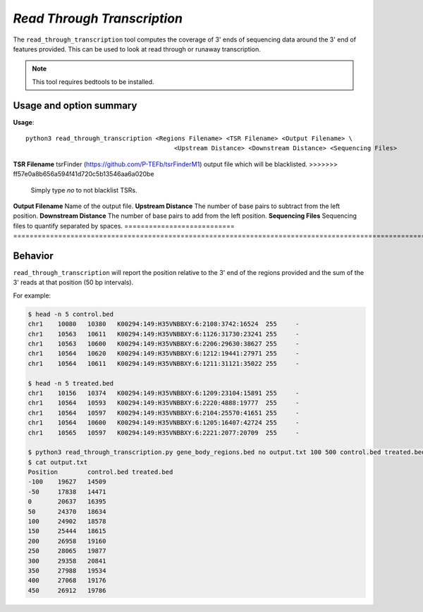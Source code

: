 ##############################
*Read Through Transcription*
##############################
The ``read_through_transcription`` tool computes the coverage of 3' ends of sequencing data around the 3' end of
features provided. This can be used to look at read through or runaway transcription.


.. note::

    This tool requires bedtools to be installed.

===============================
Usage and option summary
===============================
**Usage**:
::

  python3 read_through_transcription <Regions Filename> <TSR Filename> <Output Filename> \
                                          <Upstream Distance> <Downstream Distance> <Sequencing Files>


===========================    =========================================================================================================================================================
Option                         Description
===========================    =========================================================================================================================================================
**Regions Filename**           Bed formatted file containing all the genes to quantify (regions will be determined from the 3' end of each region in this file.
<<<<<<< HEAD
**TSR Filename**               `tsrFinder <https://github.com/P-TEFb/tsrFinderM1>`_ output file which will be blacklisted.
=======
**TSR Filename**               tsrFinder (https://github.com/P-TEFb/tsrFinderM1) output file which will be blacklisted.
>>>>>>> ff57e0a8b656a594f41d720c5b13546aa6a020be
                               Simply type *no* to not blacklist TSRs.
**Output Filename**            Name of the output file.
**Upstream Distance**          The number of base pairs to subtract from the left position.
**Downstream Distance**        The number of base pairs to add from the left position.
**Sequencing Files**           Sequencing files to quantify separated by spaces.
===========================    =========================================================================================================================================================



==========================================================================
Behavior
==========================================================================
``read_through_transcription`` will report the position relative to the 3' end of the regions provided and the sum
of the 3' reads at that position (50 bp intervals).

For example:

.. code-block:: bash

  $ head -n 5 control.bed
  chr1    10080   10380   K00294:149:H35VNBBXY:6:2108:3742:16524  255     -
  chr1    10563   10611   K00294:149:H35VNBBXY:6:1126:31730:23241 255     -
  chr1    10563   10600   K00294:149:H35VNBBXY:6:2206:29630:38627 255     -
  chr1    10564   10620   K00294:149:H35VNBBXY:6:1212:19441:27971 255     -
  chr1    10564   10611   K00294:149:H35VNBBXY:6:1211:31121:35022 255     -

  $ head -n 5 treated.bed
  chr1    10156   10374   K00294:149:H35VNBBXY:6:1209:23104:15891 255     -
  chr1    10564   10593   K00294:149:H35VNBBXY:6:2220:4888:19777  255     -
  chr1    10564   10597   K00294:149:H35VNBBXY:6:2104:25570:41651 255     -
  chr1    10564   10600   K00294:149:H35VNBBXY:6:1205:16407:42724 255     -
  chr1    10565   10597   K00294:149:H35VNBBXY:6:2221:2077:20709  255     -

  $ python3 read_through_transcription.py gene_body_regions.bed no output.txt 100 500 control.bed treated.bed
  $ cat output.txt
  Position        control.bed treated.bed
  -100    19627   14509
  -50     17838   14471
  0       20637   16395
  50      24370   18634
  100     24902   18578
  150     25444   18615
  200     26958   19160
  250     28065   19877
  300     29358   20841
  350     27988   19534
  400     27068   19176
  450     26912   19786

